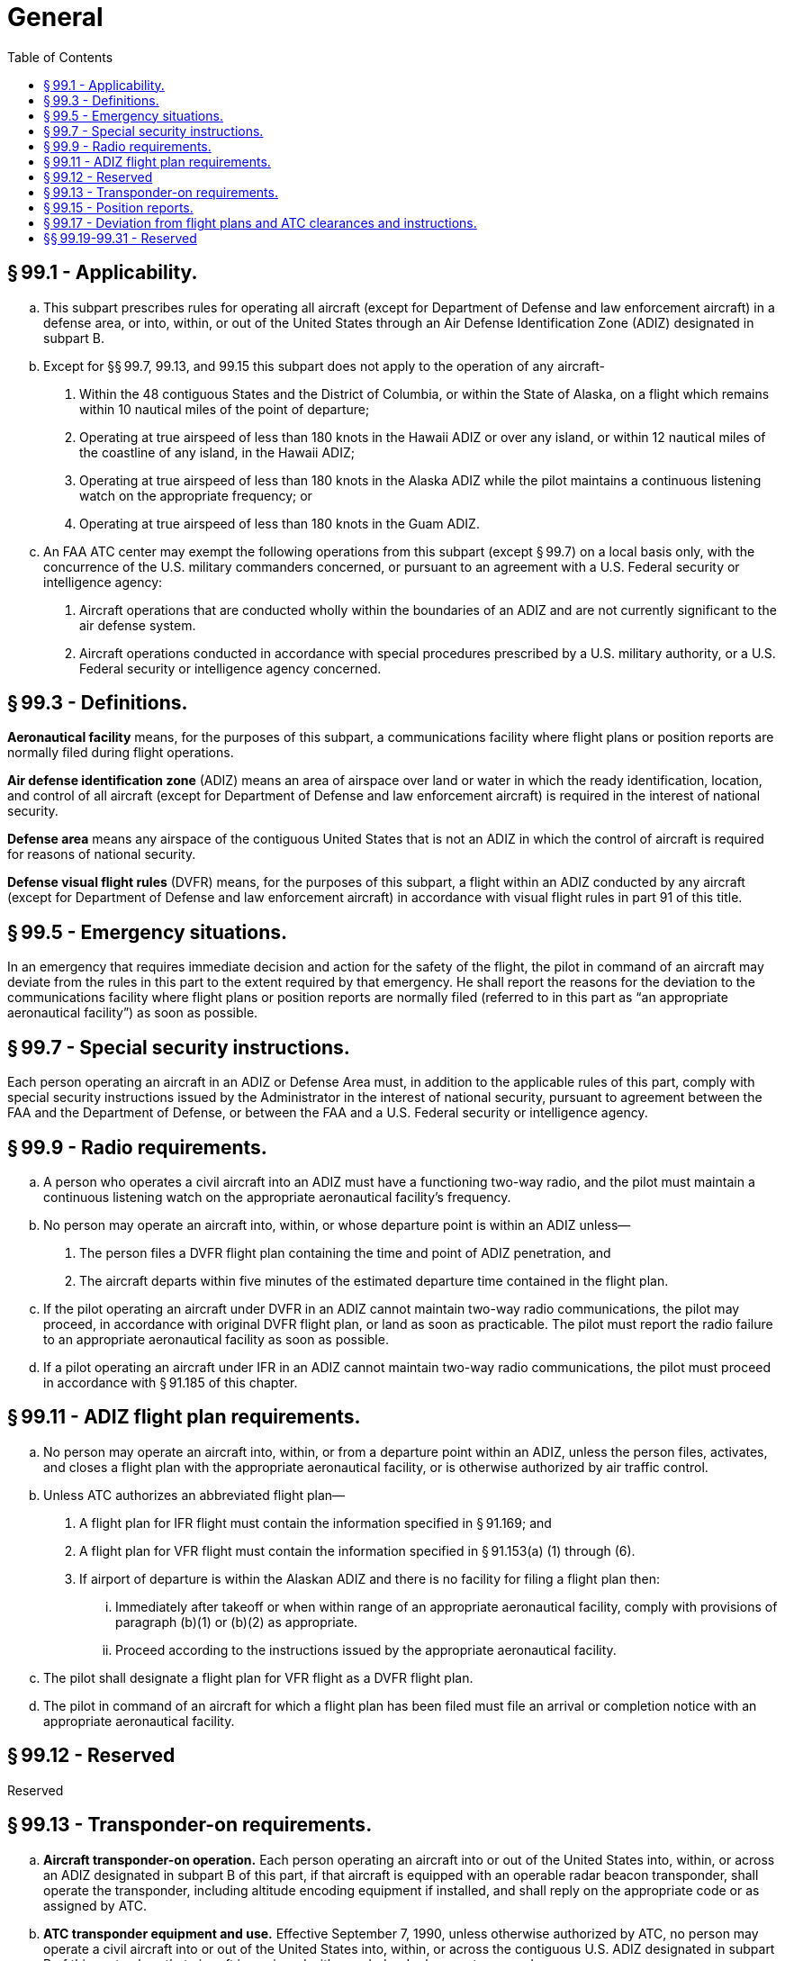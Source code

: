 # General
:toc:

## § 99.1 - Applicability.

[loweralpha]
. This subpart prescribes rules for operating all aircraft (except for Department of Defense and law enforcement aircraft) in a defense area, or into, within, or out of the United States through an Air Defense Identification Zone (ADIZ) designated in subpart B.
. Except for §§ 99.7, 99.13, and 99.15 this subpart does not apply to the operation of any aircraft-
[arabic]
.. Within the 48 contiguous States and the District of Columbia, or within the State of Alaska, on a flight which remains within 10 nautical miles of the point of departure;
.. Operating at true airspeed of less than 180 knots in the Hawaii ADIZ or over any island, or within 12 nautical miles of the coastline of any island, in the Hawaii ADIZ;
.. Operating at true airspeed of less than 180 knots in the Alaska ADIZ while the pilot maintains a continuous listening watch on the appropriate frequency; or
.. Operating at true airspeed of less than 180 knots in the Guam ADIZ.
. An FAA ATC center may exempt the following operations from this subpart (except § 99.7) on a local basis only, with the concurrence of the U.S. military commanders concerned, or pursuant to an agreement with a U.S. Federal security or intelligence agency:
[arabic]
.. Aircraft operations that are conducted wholly within the boundaries of an ADIZ and are not currently significant to the air defense system.
.. Aircraft operations conducted in accordance with special procedures prescribed by a U.S. military authority, or a U.S. Federal security or intelligence agency concerned.

## § 99.3 - Definitions.

*Aeronautical facility* means, for the purposes of this subpart, a communications facility where flight plans or position reports are normally filed during flight operations.

*Air defense identification zone* (ADIZ) means an area of airspace over land or water in which the ready identification, location, and control of all aircraft (except for Department of Defense and law enforcement aircraft) is required in the interest of national security.

*Defense area* means any airspace of the contiguous United States that is not an ADIZ in which the control of aircraft is required for reasons of national security.

*Defense visual flight rules* (DVFR) means, for the purposes of this subpart, a flight within an ADIZ conducted by any aircraft (except for Department of Defense and law enforcement aircraft) in accordance with visual flight rules in part 91 of this title.

## § 99.5 - Emergency situations.

In an emergency that requires immediate decision and action for the safety of the flight, the pilot in command of an aircraft may deviate from the rules in this part to the extent required by that emergency. He shall report the reasons for the deviation to the communications facility where flight plans or position reports are normally filed (referred to in this part as “an appropriate aeronautical facility”) as soon as possible.

## § 99.7 - Special security instructions.

Each person operating an aircraft in an ADIZ or Defense Area must, in addition to the applicable rules of this part, comply with special security instructions issued by the Administrator in the interest of national security, pursuant to agreement between the FAA and the Department of Defense, or between the FAA and a U.S. Federal security or intelligence agency.

## § 99.9 - Radio requirements.

[loweralpha]
. A person who operates a civil aircraft into an ADIZ must have a functioning two-way radio, and the pilot must maintain a continuous listening watch on the appropriate aeronautical facility's frequency.
. No person may operate an aircraft into, within, or whose departure point is within an ADIZ unless—
[arabic]
.. The person files a DVFR flight plan containing the time and point of ADIZ penetration, and
.. The aircraft departs within five minutes of the estimated departure time contained in the flight plan.
. If the pilot operating an aircraft under DVFR in an ADIZ cannot maintain two-way radio communications, the pilot may proceed, in accordance with original DVFR flight plan, or land as soon as practicable. The pilot must report the radio failure to an appropriate aeronautical facility as soon as possible.
. If a pilot operating an aircraft under IFR in an ADIZ cannot maintain two-way radio communications, the pilot must proceed in accordance with § 91.185 of this chapter.

## § 99.11 - ADIZ flight plan requirements.

[loweralpha]
. No person may operate an aircraft into, within, or from a departure point within an ADIZ, unless the person files, activates, and closes a flight plan with the appropriate aeronautical facility, or is otherwise authorized by air traffic control.
. Unless ATC authorizes an abbreviated flight plan—
[arabic]
.. A flight plan for IFR flight must contain the information specified in § 91.169; and
.. A flight plan for VFR flight must contain the information specified in § 91.153(a) (1) through (6).
.. If airport of departure is within the Alaskan ADIZ and there is no facility for filing a flight plan then:
[lowerroman]
... Immediately after takeoff or when within range of an appropriate aeronautical facility, comply with provisions of paragraph (b)(1) or (b)(2) as appropriate.
... Proceed according to the instructions issued by the appropriate aeronautical facility.
. The pilot shall designate a flight plan for VFR flight as a DVFR flight plan.
. The pilot in command of an aircraft for which a flight plan has been filed must file an arrival or completion notice with an appropriate aeronautical facility.

## § 99.12 - Reserved


Reserved

## § 99.13 - Transponder-on requirements.

[loweralpha]
. *Aircraft transponder-on operation.* Each person operating an aircraft into or out of the United States into, within, or across an ADIZ designated in subpart B of this part, if that aircraft is equipped with an operable radar beacon transponder, shall operate the transponder, including altitude encoding equipment if installed, and shall reply on the appropriate code or as assigned by ATC.
. *ATC transponder equipment and use.* Effective September 7, 1990, unless otherwise authorized by ATC, no person may operate a civil aircraft into or out of the United States into, within, or across the contiguous U.S. ADIZ designated in subpart B of this part unless that aircraft is equipped with a coded radar beacon transponder.
. *ATC transponder and altitude reporting equipment and use.* Effective December 30, 1990, unless otherwise authorized by ATC, no person may operate a civil aircraft into or out of the United States into, within, or across the contiguous U.S. ADIZ unless that aircraft is equipped with a coded radar beacon transponder and automatic pressure altitude reporting equipment having altitude reporting capability that automatically replies to interrogations by transmitting pressure altitude information in 100-foot increments.
. Paragraphs (b) and (c) of this section do not apply to the operation of an aircraft which was not originally certificated with an engine-driven electrical system and which has not subsequently been certified with such a system installed, a balloon, or a glider.

## § 99.15 - Position reports.

[loweralpha]
. The pilot of an aircraft operating in or penetrating an ADIZ under IFR—
[arabic]
.. In controlled airspace, must make the position reports required in § 91.183; and
.. In uncontrolled airspace, must make the position reports required in this section.
. No pilot may operate an aircraft penetrating an ADIZ under DVFR unless—
[arabic]
.. The pilot reports to an appropriate aeronautical facility before penetration: the time, position, and altitude at which the aircraft passed the last reporting point before penetration and the estimated time of arrival over the next appropriate reporting point along the flight route;
.. If there is no appropriate reporting point along the flight route, the pilot reports at least 15 minutes before penetration: The estimated time, position, and altitude at which the pilot will penetrate; or
.. If the departure airport is within an ADIZ or so close to the ADIZ boundary that it prevents the pilot from complying with paragraphs (b)(1) or (2) of this section, the pilot must report immediately after departure: the time of departure, the altitude, and the estimated time of arrival over the first reporting point along the flight route.
. In addition to any other reports as ATC may require, no pilot in command of a foreign civil aircraft may enter the United States through an ADIZ unless that pilot makes the reports required in this section or reports the position of the aircraft when it is not less that one hour and not more that 2 hours average direct cruising distance from the United States.

## § 99.17 - Deviation from flight plans and ATC clearances and instructions.

[loweralpha]
. No pilot may deviate from the provisions of an ATC clearance or ATC instruction except in accordance with § 91.123 of this chapter.
. No pilot may deviate from the filed IFR flight plan when operating an aircraft in uncontrolled airspace unless that pilot notifies an appropriate aeronautical facility before deviating.
. No pilot may deviate from the filed DVFR flight plan unless that pilot notifies an appropriate aeronautical facility before deviating.

## §§ 99.19-99.31 - Reserved


Reserved

